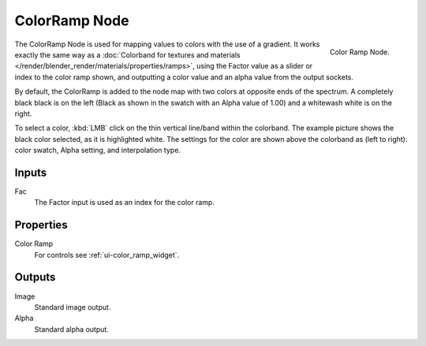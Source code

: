 
**************
ColorRamp Node
**************

.. figure:: /images/compositing_nodes_colorramp.png
   :align: right

   Color Ramp Node.


The ColorRamp Node is used for mapping values to colors with the use of a gradient.
It works exactly the same way as a
:doc:`Colorband for textures and materials </render/blender_render/materials/properties/ramps>`,
using the Factor value as a slider or index to the color ramp shown,
and outputting a color value and an alpha value from the output sockets.

By default,
the ColorRamp is added to the node map with two colors at opposite ends of the spectrum.
A completely black black is on the left
(Black as shown in the swatch with an Alpha value of 1.00)
and a whitewash white is on the right.

To select a color, :kbd:`LMB` click on the thin vertical line/band within the colorband.
The example picture shows the black color selected, as it is highlighted white.
The settings for the color are shown above the colorband as (left to right): color swatch,
Alpha setting, and interpolation type.


Inputs
======

Fac
   The Factor input is used as an index for the color ramp.


Properties
==========

Color Ramp
   For controls see :ref:`ui-color_ramp_widget`.


Outputs
=======

Image
   Standard image output.
Alpha
   Standard alpha output.

